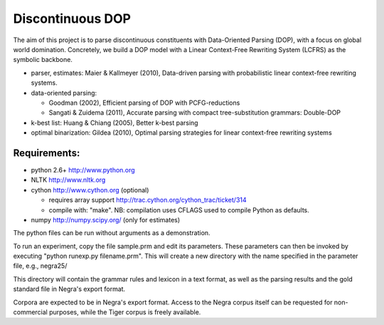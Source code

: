 Discontinuous DOP
=================

The aim of this project is to parse discontinuous constituents with
Data-Oriented Parsing (DOP), with a focus on global world domination.
Concretely, we build a DOP model with a Linear Context-Free Rewriting
System (LCFRS) as the symbolic backbone.

- parser, estimates: Maier & Kallmeyer (2010), Data-driven parsing with
  probabilistic linear context-free rewriting systems.
- data-oriented parsing:

  * Goodman (2002), Efficient parsing of DOP with PCFG-reductions
  * Sangati & Zuidema (2011), Accurate parsing with compact tree-substitution grammars: Double-DOP

- k-best list: Huang & Chiang (2005), Better k-best parsing
- optimal binarization: Gildea (2010), Optimal parsing strategies for linear
  context-free rewriting systems


Requirements:
-------------
- python 2.6+   http://www.python.org
- NLTK          http://www.nltk.org
- cython        http://www.cython.org (optional)

  * requires array support http://trac.cython.org/cython_trac/ticket/314
  * compile with: "make". NB: compilation uses CFLAGS used to compile Python as defaults.

- numpy         http://numpy.scipy.org/ (only for estimates)

The python files can be run without arguments as a demonstration.

To run an experiment, copy the file sample.prm and edit its parameters.  These
parameters can then be invoked by executing "python runexp.py filename.prm".
This will create a new directory with the name specified in the parameter file,
e.g., negra25/

This directory will contain the grammar rules and lexicon in a text format, as
well as the parsing results and the gold standard file in Negra's export
format.

Corpora are expected to be in Negra's export format. Access to the Negra corpus
itself can be requested for non-commercial purposes, while the Tiger corpus is
freely available.

